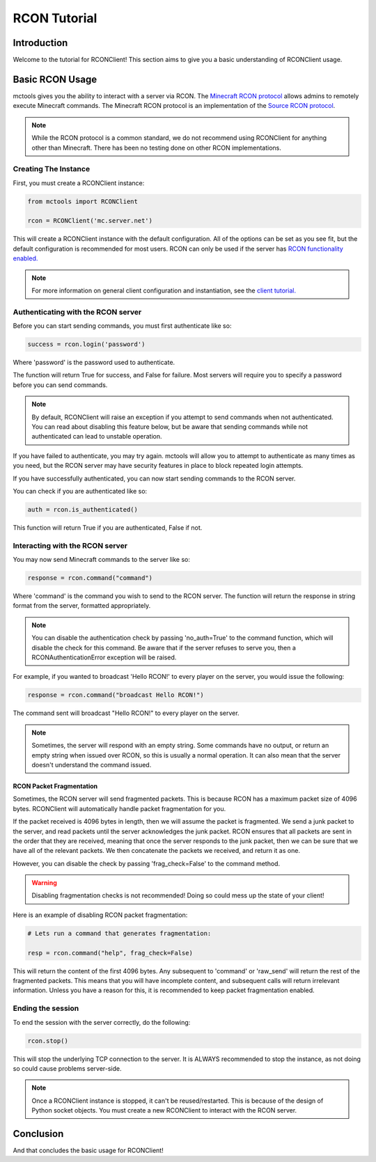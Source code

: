 =============
RCON Tutorial
=============

Introduction
============

Welcome to the tutorial for RCONClient!
This section aims to give you a basic understanding of RCONClient usage.

Basic RCON Usage
================

mctools gives you the ability to interact with a server via RCON.
The `Minecraft RCON protocol <https://wiki.vg/RCON>`_ allows admins to remotely execute Minecraft commands.
The Minecraft RCON protocol is an implementation of the
`Source RCON protocol <https://developer.valvesoftware.com/wiki/Source_RCON_Protocol>`_.

.. note::

    While the RCON protocol is a common standard,
    we do not recommend using RCONClient for anything other than Minecraft.
    There has been no testing done on other RCON implementations.

Creating The Instance
---------------------

First, you must create a RCONClient instance:

.. code-block:: python

    from mctools import RCONClient

    rcon = RCONClient('mc.server.net')

This will create a RCONClient instance with the default configuration.
All of the options can be set as you see fit, but the default configuration is recommended for most users.
RCON can only be used if the server has
`RCON functionality enabled. <https://minecraft.gamepedia.com/Server.properties>`_

.. note::

    For more information on general client configuration and instantiation, see the `client tutorial. <client.html>`_

Authenticating with the RCON server
-----------------------------------

Before you can start sending commands, you must first authenticate like so:

.. code-block:: python

    success = rcon.login('password')

Where 'password' is the password used to authenticate.

The function will return True for success, and False for failure.
Most servers will require you to specify a password before you can send commands.

.. note::

    By default, RCONClient will raise an exception if you attempt to send commands when not authenticated.
    You can read about disabling this feature below, but be aware that sending commands while not authenticated can
    lead to unstable operation.

If you have failed to authenticate, you may try again. mctools will allow you to attempt to authenticate as many times
as you need, but the RCON server may have security features in place to block repeated login attempts.

If you have successfully authenticated, you can now start sending commands to the RCON server.

You can check if you are authenticated like so:

.. code-block:: python

    auth = rcon.is_authenticated()

This function will return True if you are authenticated, False if not.

Interacting with the RCON server
--------------------------------

You may now send Minecraft commands to the server like so:

.. code-block:: python

    response = rcon.command("command")

Where 'command' is the command you wish to send to the RCON server.
The function will return the response in string format from the server, formatted appropriately.

.. note::

    You can disable the authentication check by passing 'no_auth=True' to the command function, which will disable
    the check for this command. Be aware that if the server refuses to serve you, then a RCONAuthenticationError
    exception will be raised.

For example, if you wanted to broadcast 'Hello RCON!' to every player on the server,
you would issue the following:

.. code-block:: python

    response = rcon.command("broadcast Hello RCON!")

The command sent will broadcast "Hello RCON!" to every player on the server.

.. note::

    Sometimes, the server will respond with an empty string. Some commands have no output, or return an empty string
    when issued over RCON, so this is usually a normal operation. It can also mean that the server doesn't understand
    the command issued.

RCON Packet Fragmentation
_________________________

Sometimes, the RCON server will send fragmented packets.
This is because RCON has a maximum packet size of 4096 bytes.
RCONClient will automatically handle packet fragmentation for you.

If the packet received is 4096 bytes in length, then we will assume the packet is fragmented.
We send a junk packet to the server, and read packets until the server acknowledges the junk packet.
RCON ensures that all packets are sent in the order that they are received, meaning that once the server responds to
the junk packet, then we can be sure that we have all of the relevant packets.
We then concatenate the packets we received, and return it as one.

However, you can disable the check by passing 'frag_check=False' to the command method.

.. warning::

    Disabling fragmentation checks is not recommended! Doing so could mess up the state of your client!

Here is an example of disabling RCON packet fragmentation:

.. code-block:: python

    # Lets run a command that generates fragmentation:

    resp = rcon.command("help", frag_check=False)

This will return the content of the first 4096 bytes. Any subsequent to 'command' or 'raw_send' will return the rest
of the fragmented packets. This means that you will have incomplete content, and subsequent calls will return
irrelevant information. Unless you have a reason for this, it is recommended to keep packet fragmentation enabled.

Ending the session
------------------

To end the session with the server correctly, do the following:

.. code-block:: python

    rcon.stop()

This will stop the underlying TCP connection to the server.
It is ALWAYS recommended to stop the instance, as not doing so could cause problems server-side.

.. note::

    Once a RCONClient instance is stopped, it can't be reused/restarted. This is because of the design of
    Python socket objects. You must create a new RCONClient to interact with the RCON server.

Conclusion
==========

And that concludes the basic usage for RCONClient!

